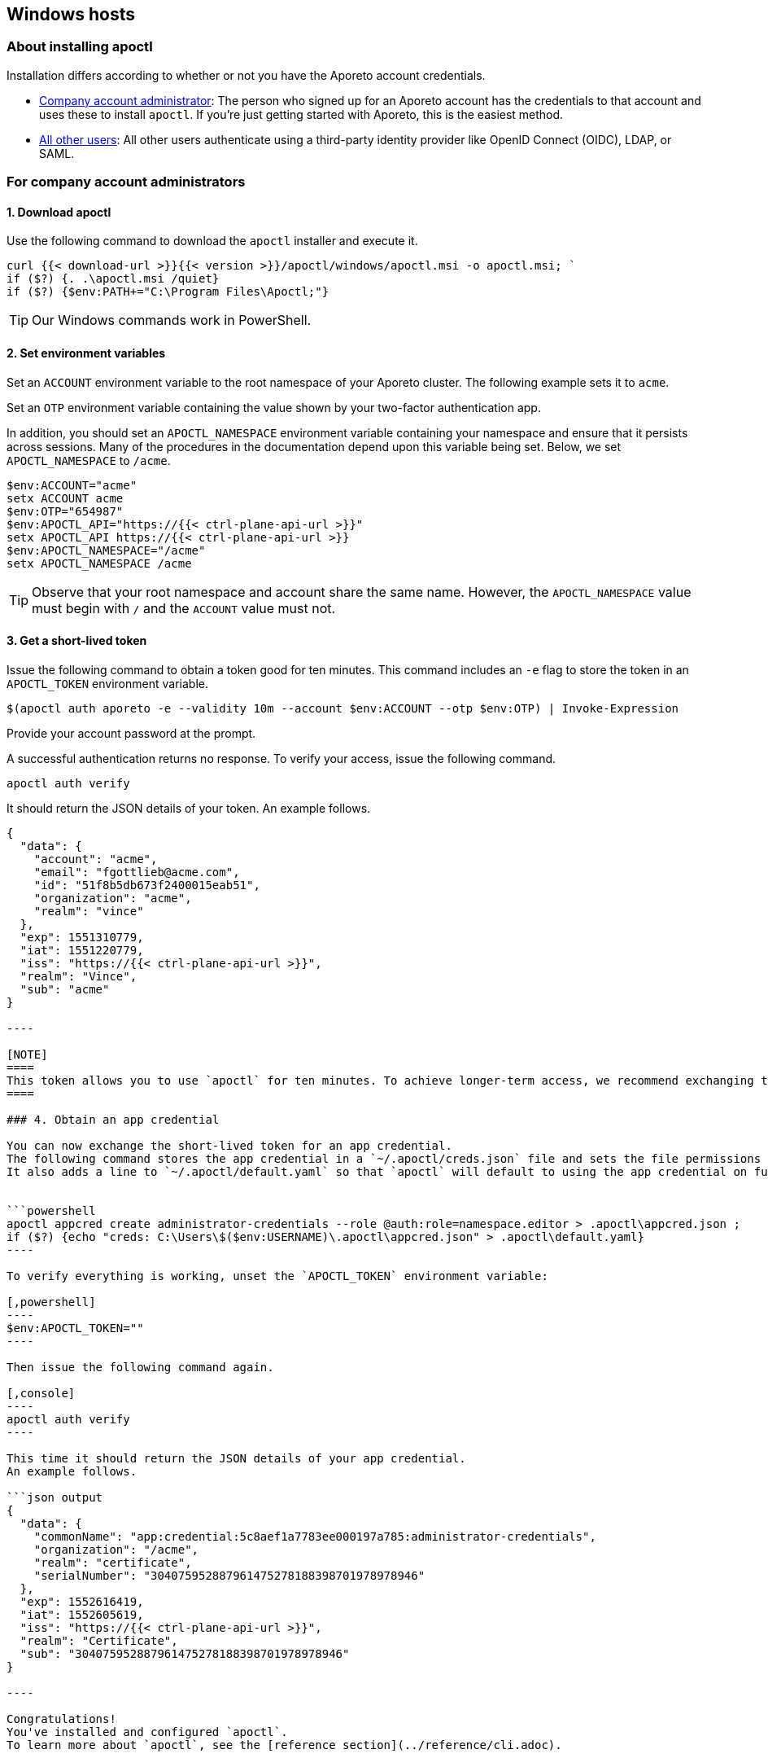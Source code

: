 == Windows hosts

//'''
//
//title: Windows hosts
//type: single
//url: "/3.14/start/apoctl/windows/"
//weight: 30
//menu:
//  3.14:
//    parent: "apoctl"
//    identifier: "apoctl-windows"
//canonical: https://docs.aporeto.com/saas/start/apoctl/windows/
//
//'''

=== About installing apoctl

Installation differs according to whether or not you have the Aporeto account credentials.

* <<for-company-account-administrators,Company account administrator>>: The person who signed up for an Aporeto account has the credentials to that account and uses these to install `apoctl`. If you're just getting started with Aporeto, this is the easiest method.
* <<for-users,All other users>>: All other users authenticate using a third-party identity provider like OpenID Connect (OIDC), LDAP, or SAML.

=== For company account administrators

==== 1. Download apoctl

Use the following command to download the `apoctl` installer and execute it.

[,powershell]
----
curl {{< download-url >}}{{< version >}}/apoctl/windows/apoctl.msi -o apoctl.msi; `
if ($?) {. .\apoctl.msi /quiet}
if ($?) {$env:PATH+="C:\Program Files\Apoctl;"}
----

[TIP]
====
Our Windows commands work in PowerShell.
====

==== 2. Set environment variables

Set an `ACCOUNT` environment variable to the root namespace of your Aporeto cluster.
The following example sets it to `acme`.

Set an `OTP` environment variable containing the value shown by your two-factor authentication app.

In addition, you should set an `APOCTL_NAMESPACE` environment variable containing your namespace and ensure that it persists across sessions.
Many of the procedures in the documentation depend upon this variable being set.
Below, we set `APOCTL_NAMESPACE` to `/acme`.

[,powershell]
----
$env:ACCOUNT="acme"
setx ACCOUNT acme
$env:OTP="654987"
$env:APOCTL_API="https://{{< ctrl-plane-api-url >}}"
setx APOCTL_API https://{{< ctrl-plane-api-url >}}
$env:APOCTL_NAMESPACE="/acme"
setx APOCTL_NAMESPACE /acme
----

[TIP]
====
Observe that your root namespace and account share the same name.
However, the `APOCTL_NAMESPACE` value must begin with `/` and the `ACCOUNT` value must not.
====

==== 3. Get a short-lived token

Issue the following command to obtain a token good for ten minutes.
This command includes an `-e` flag to store the token in an `APOCTL_TOKEN` environment variable.

[,powershell]
----
$(apoctl auth aporeto -e --validity 10m --account $env:ACCOUNT --otp $env:OTP) | Invoke-Expression
----

Provide your account password at the prompt.

A successful authentication returns no response.
To verify your access, issue the following command.

[,console]
----
apoctl auth verify
----

It should return the JSON details of your token.
An example follows.

```json output
{
  "data": {
    "account": "acme",
    "email": "fgottlieb@acme.com",
    "id": "51f8b5db673f2400015eab51",
    "organization": "acme",
    "realm": "vince"
  },
  "exp": 1551310779,
  "iat": 1551220779,
  "iss": "https://{{< ctrl-plane-api-url >}}",
  "realm": "Vince",
  "sub": "acme"
}

----

[NOTE]
====
This token allows you to use `apoctl` for ten minutes. To achieve longer-term access, we recommend exchanging the token for an app credential as described in the next step.
====

### 4. Obtain an app credential

You can now exchange the short-lived token for an app credential.
The following command stores the app credential in a `~/.apoctl/creds.json` file and sets the file permissions so that only you can read it.
It also adds a line to `~/.apoctl/default.yaml` so that `apoctl` will default to using the app credential on future requests.


```powershell
apoctl appcred create administrator-credentials --role @auth:role=namespace.editor > .apoctl\appcred.json ;
if ($?) {echo "creds: C:\Users\$($env:USERNAME)\.apoctl\appcred.json" > .apoctl\default.yaml}
----

To verify everything is working, unset the `APOCTL_TOKEN` environment variable:

[,powershell]
----
$env:APOCTL_TOKEN=""
----

Then issue the following command again.

[,console]
----
apoctl auth verify
----

This time it should return the JSON details of your app credential.
An example follows.

```json output
{
  "data": {
    "commonName": "app:credential:5c8aef1a7783ee000197a785:administrator-credentials",
    "organization": "/acme",
    "realm": "certificate",
    "serialNumber": "304075952887961475278188398701978978946"
  },
  "exp": 1552616419,
  "iat": 1552605619,
  "iss": "https://{{< ctrl-plane-api-url >}}",
  "realm": "Certificate",
  "sub": "304075952887961475278188398701978978946"
}

----

Congratulations!
You've installed and configured `apoctl`.
To learn more about `apoctl`, see the [reference section](../reference/cli.adoc).



## For users

### 1. Download apoctl

Use the following command to download the `apoctl` installer and execute it.

```powershell
curl {{< download-url >}}{{< version >}}/apoctl/windows/apoctl.msi -o apoctl.msi; `
if ($?) {. .\apoctl.msi /quiet}
if ($?) {$env:PATH+="C:\Program Files\Apoctl;"}
----

==== 2. Get a token

===== Overview

The procedure for obtaining a token differs according to your identity provider.
Refer to the section that corresponds to your authentication method.

* <<openid-connect,OpenID Connect>>
* <<ldap,LDAP>>

===== OpenID Connect

If your OpenID Connect (OIDC) identity provider is not the default, set a `PROVIDER` environment variable containing the name of the identity provider.
The value is case-sensitive.
In the following example, we set the name to `Google`.

[,powershell]
----
$env:PROVIDER="Google"
setx PROVIDER Google
----

Set an environment variable named `APOCTL_NAMESPACE` containing the namespace you are authorized to access and ensure that it persists across sessions.
Many of the procedures in the documentation depend upon this variable being set.
In the example below, we set it to `/acme/team-a`.

[,powershell]
----
$env:APOCTL_NAMESPACE="/acme/team-a"
setx APOCTL_NAMESPACE /acme/team-a
----

Set an environment variable named `APOCTL_API` containing the address of the Aporeto Control Plane API.

[,powershell]
----
$env:APOCTL_API="https://{{< ctrl-plane-api-url >}}"
setx APOCTL_API https://{{< ctrl-plane-api-url >}}
----

Issue the following command to obtain an Aporeto token.

[,powershell]
----
$(apoctl auth oidc -e ) | Invoke-Expression
----

[TIP]
====
If your provider is not the default, include `--provider $PROVIDER`. You can also include an `--open-with` flag to specify a preferred browser. For example, if you prefer Firefox, include `--open-with Firefox`.
====

[WARNING]
====
On Windows, if you choose to use Internet Explorer, you must https://support.microsoft.com/en-sg/help/4551931/faq-about-internet-explorer-enhanced-security-configuration[disable Internet Explorer Enhanced Security Configuration].
====

A browser window will open with a login from your provider.
After a successful authentication, the browser displays `Authenticated. You can close this window`.
Return to your terminal and use the following command to verify your credentials.

[,console]
----
apoctl auth verify
----

It should return the JSON details of your token.
An example follows.

```json output
{
  "data": {
    "aud": "NhIP6Pqe7EEdMFNwIhNf1kegXTeA9eg4",
    "email": "dforint@acme.com",
    "iss": "https://accounts.google.com",
    "namespace": "/acme",
    "organization": "/acme",
    "provider": "Google",
    "realm": "oidc",
    "sub": "103638290349975937512",
    "subject": "/acme"
  },
  "exp": 1563483689,
  "iat": 1563393689,
  "iss": "https://{{< ctrl-plane-api-url >}}",
  "realm": "OIDC",
  "sub": "/acme"
}

----

Congratulations!
You've installed `apoctl`.
Your token is good for 24 hours.
To learn more about `apoctl`, see the [reference section](../reference/cli.adoc).


#### LDAP

To authenticate with LDAP, you must know the Aporeto namespace you're authorized to access, your LDAP user name, and your LDAP password.
Set these as environment variables.
In the following example, we set the Aporeto namespace to `/acme/team-a`, the user name to `efabric`, and the password to `supersecure`.
Because many of the following procedures depend upon the `APOCTL_NAMESPACE` environment variable being set, we ensure that it persists across sessions.

```powershell
$env:USERNAME="efabric"
setx USERNAME efabric
$env:PASSWORD="supersecure"
setx PASSWORD supersecure
$env:APOCTL_NAMESPACE="/acme/team-a"
setx APOCTL_NAMESPACE /acme/team-a
----

Once you've set these environment variables, issue the following command.

[,powershell]
----
$(apoctl auth ldap -e --username $USERNAME --password $PASSWORD ) | Invoke-Expression
----

A successful authentication returns no response, but allows you to issue `apoctl` commands such as the following.

[,console]
----
apoctl auth verify
----

It should return the JSON details of your token.
An example follows.

`json output
{
  "data": {
    "email": "efabric@acme.com",
    "familyName": "Fabric",
    "givenName": "Esther",
    "name": "Esther Fabric",
    "organization": "acme.com",
    "realm": "ldap"
  },
  "exp": 1552766978,
  "iat": 1552676978,
  "iss": "https://{{< ctrl-plane-api-url >}}",
  "realm": "LDAP",
  "sub": "103639290349475937512"
}
`

Congratulations!
You've installed `apoctl`.
Your token is good for 24 hours.
To learn more about `apoctl`, see the xref:../../reference/cli.adoc[reference section].
